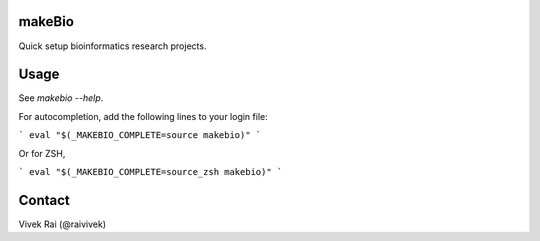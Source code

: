 makeBio
-------

Quick setup bioinformatics research projects.

Usage
-----

See `makebio --help`.

For autocompletion, add the following lines to your login file:

```
eval "$(_MAKEBIO_COMPLETE=source makebio)"
```

Or for ZSH,

```
eval "$(_MAKEBIO_COMPLETE=source_zsh makebio)"
```

Contact
-------

Vivek Rai (@raivivek)
